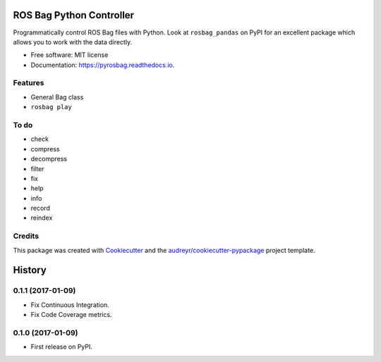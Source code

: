===============================
ROS Bag Python Controller
===============================


.. image:: https://img.shields.io/pypi/v/pyrosbag.svg
        :target: https://pypi.python.org/pypi/pyrosbag

.. image:: https://img.shields.io/travis/masasin/pyrosbag.svg
        :target: https://travis-ci.org/masasin/pyrosbag

.. image:: https://codecov.io/gh/masasin/pyrosbag/branch/master/graph/badge.svg
        :target: https://codecov.io/gh/masasin/pyrosbag

.. image:: https://readthedocs.org/projects/pyrosbag/badge/?version=latest
        :target: https://pyrosbag.readthedocs.io/en/latest/?badge=latest
        :alt: Documentation Status

.. image:: https://pyup.io/repos/github/masasin/pyrosbag/shield.svg
     :target: https://pyup.io/repos/github/masasin/pyrosbag/
     :alt: Updates

.. image:: https://img.shields.io/badge/license-MIT-blue.svg
     :target: https://github.com/masasin/pyrosbag

Programmatically control ROS Bag files with Python. Look at ``rosbag_pandas``
on PyPI for an excellent package which allows you to work with the data
directly.

* Free software: MIT license
* Documentation: https://pyrosbag.readthedocs.io.


Features
--------

* General Bag class
* ``rosbag play``

To do
-----

* check
* compress
* decompress
* filter
* fix
* help
* info
* record
* reindex

Credits
---------

This package was created with Cookiecutter_ and the `audreyr/cookiecutter-pypackage`_ project template.

.. _Cookiecutter: https://github.com/audreyr/cookiecutter
.. _`audreyr/cookiecutter-pypackage`: https://github.com/audreyr/cookiecutter-pypackage



=======
History
=======

0.1.1 (2017-01-09)
------------------

* Fix Continuous Integration.
* Fix Code Coverage metrics.

0.1.0 (2017-01-09)
------------------

* First release on PyPI.


